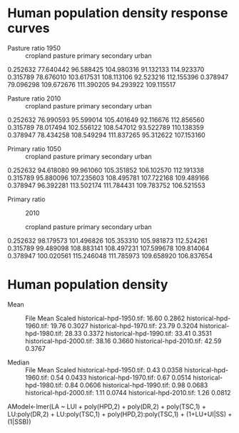 * Human population density response curves
  - Pasture ratio 1950 ::

           cropland     pasture     primary   secondary       urban
0.252632  77.640442   96.588425  104.980316   91.132133  114.923370
0.315789  78.676010  103.617531  108.113106   92.523216  112.155396
0.378947  79.096298  109.672676  111.390205   94.293922  109.115517

  - Pasture ratio 2010 ::

           cropland     pasture     primary   secondary       urban
0.252632  76.990593   95.599014  105.401649   92.116676  112.856560
0.315789  78.017494  102.556122  108.547012   93.522789  110.138359
0.378947  78.434258  108.549294  111.837265   95.312622  107.153160

  - Primary ratio 1050 ::

           cropland     pasture     primary   secondary       urban
0.252632  94.618080   99.961060  105.351852  106.102570  112.191338
0.315789  95.880096  107.235603  108.495781  107.722168  109.489166
0.378947  96.392281  113.502174  111.784431  109.783752  106.521553


  - Primary ratio :: 2010

            cropland     pasture     primary   secondary       urban
0.252632   98.179573  101.496826  105.353310  105.981873  112.524261
0.315789   99.489098  108.883141  108.497231  107.599678  109.814064
0.378947  100.020561  115.246048  111.785973  109.658920  106.837654

* Human population density

  - Mean ::
                 File                        Mean    Scaled
                 historical-hpd-1950.tif:    16.60   0.2862
                 historical-hpd-1960.tif:    19.76   0.3027
                 historical-hpd-1970.tif:    23.79   0.3204
                 historical-hpd-1980.tif:    28.33   0.3372
                 historical-hpd-1990.tif:    33.41   0.3531
                 historical-hpd-2000.tif:    38.16   0.3660
                 historical-hpd-2010.tif:    42.59   0.3767

  - Median ::

                 File                        Mean    Scaled
                 historical-hpd-1950.tif:     0.43   0.0358
                 historical-hpd-1960.tif:     0.54   0.0433
                 historical-hpd-1970.tif:     0.67   0.0514
                 historical-hpd-1980.tif:     0.84   0.0606
                 historical-hpd-1990.tif:     0.98   0.0683
                 historical-hpd-2000.tif:     1.11   0.0744
                 historical-hpd-2010.tif:     1.26   0.0812		 


AModel<-lmer(LA ~ LUI + poly(HPD,2) + poly(DR,2) + poly(TSC,1) + LU:poly(DR,2) + LU:poly(TSC,1) + poly(HPD,2):poly(TSC,1) + (1+LU+UI|SS) + (1|SSB))
